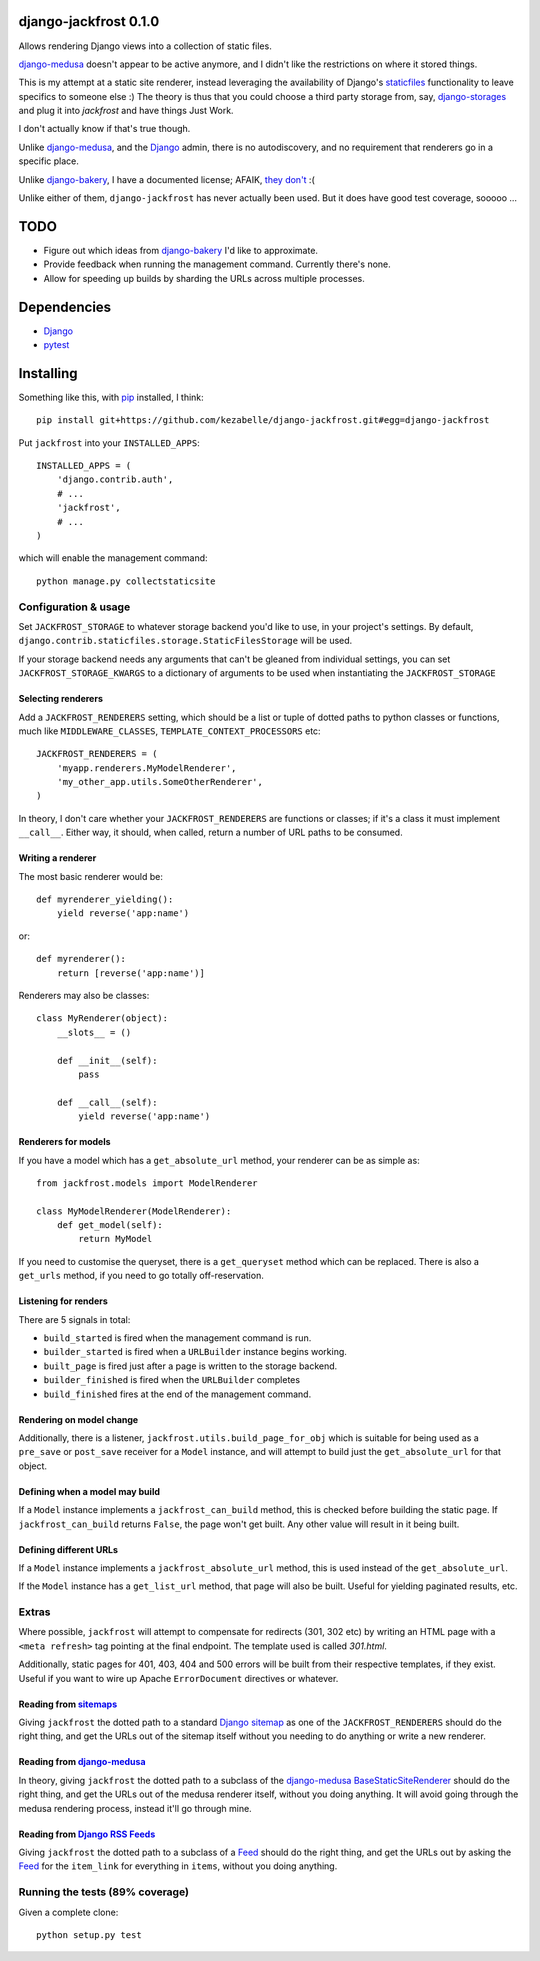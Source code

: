 django-jackfrost 0.1.0
======================

.. image:: https://travis-ci.org/kezabelle/django-jackfrost.svg?branch=master
  :target: https://travis-ci.org/kezabelle/django-jackfrost

Allows rendering Django views into a collection of static files.

`django-medusa`_ doesn't appear to be active anymore, and I didn't like the
restrictions on where it stored things.

This is my attempt at a static site renderer, instead leveraging the availability
of Django's `staticfiles`_ functionality to leave specifics to someone else :)
The theory is thus that you could choose a third party storage from, say,
`django-storages`_ and plug it into `jackfrost` and have things Just Work.

I don't actually know if that's true though.

Unlike `django-medusa`_, and the `Django`_ admin, there is no autodiscovery,
and no requirement that renderers go in a specific place.

Unlike `django-bakery`_, I have a documented license; AFAIK, `they don't`_ :(

Unlike either of them, ``django-jackfrost`` has never actually been used. But it
does have good test coverage, sooooo ...

TODO
====

- Figure out which ideas from `django-bakery`_ I'd like to approximate.
- Provide feedback when running the management command. Currently there's none.
- Allow for speeding up builds by sharding the URLs across multiple processes.

Dependencies
============

-  `Django`_
-  `pytest`_

Installing
==========

Something like this, with `pip`_ installed, I think::

    pip install git+https://github.com/kezabelle/django-jackfrost.git#egg=django-jackfrost


Put ``jackfrost`` into your ``INSTALLED_APPS``::

    INSTALLED_APPS = (
        'django.contrib.auth',
        # ...
        'jackfrost',
        # ...
    )

which will enable the management command::

    python manage.py collectstaticsite


Configuration & usage
---------------------

Set ``JACKFROST_STORAGE`` to whatever storage backend you'd like to use, in
your project's settings. By default,
``django.contrib.staticfiles.storage.StaticFilesStorage`` will be used.

If your storage backend needs any arguments that can't be gleaned from individual
settings, you can set ``JACKFROST_STORAGE_KWARGS`` to a dictionary of
arguments to be used when instantiating the ``JACKFROST_STORAGE``


Selecting renderers
^^^^^^^^^^^^^^^^^^^

Add a ``JACKFROST_RENDERERS`` setting, which should be a list or tuple of
dotted paths to python classes or functions, much like ``MIDDLEWARE_CLASSES``,
``TEMPLATE_CONTEXT_PROCESSORS`` etc::

    JACKFROST_RENDERERS = (
        'myapp.renderers.MyModelRenderer',
        'my_other_app.utils.SomeOtherRenderer',
    )

In theory, I don't care whether your ``JACKFROST_RENDERERS`` are functions
or classes; if it's a class it must implement ``__call__``. Either way,
it should, when called, return a number of URL paths to be consumed.

Writing a renderer
^^^^^^^^^^^^^^^^^^

The most basic renderer would be::

    def myrenderer_yielding():
        yield reverse('app:name')

or::

    def myrenderer():
        return [reverse('app:name')]

Renderers may also be classes::

    class MyRenderer(object):
        __slots__ = ()

        def __init__(self):
            pass

        def __call__(self):
            yield reverse('app:name')


Renderers for models
^^^^^^^^^^^^^^^^^^^^

If you have a model which has a ``get_absolute_url`` method, your renderer
can be as simple as::

    from jackfrost.models import ModelRenderer

    class MyModelRenderer(ModelRenderer):
        def get_model(self):
            return MyModel

If you need to customise the queryset, there is a ``get_queryset`` method
which can be replaced. There is also a ``get_urls`` method, if you need to
go totally off-reservation.


Listening for renders
^^^^^^^^^^^^^^^^^^^^^

There are 5 signals in total:

* ``build_started`` is fired when the management command is run.
* ``builder_started`` is fired when a ``URLBuilder`` instance begins working.
* ``built_page`` is fired just after a page is written to the storage backend.
* ``builder_finished`` is fired when the ``URLBuilder`` completes
* ``build_finished`` fires at the end of the management command.

Rendering on model change
^^^^^^^^^^^^^^^^^^^^^^^^^

Additionally, there is a listener, ``jackfrost.utils.build_page_for_obj`` which
is suitable for being used as a ``pre_save`` or ``post_save`` receiver for
a ``Model`` instance, and will attempt to build just the ``get_absolute_url`` for
that object.

Defining when a model may build
^^^^^^^^^^^^^^^^^^^^^^^^^^^^^^^

If a ``Model`` instance implements a ``jackfrost_can_build`` method, this is
checked before building the static page. If ``jackfrost_can_build`` returns
``False``, the page won't get built. Any other value will result in it being
built.

Defining different URLs
^^^^^^^^^^^^^^^^^^^^^^^

If a ``Model`` instance implements a ``jackfrost_absolute_url`` method, this
is used instead of the ``get_absolute_url``.

If the ``Model`` instance has a ``get_list_url`` method, that page will also be
built. Useful for yielding paginated results, etc.

Extras
------

Where possible, ``jackfrost`` will attempt to compensate for redirects (301, 302 etc)
by writing an HTML page with a ``<meta refresh>`` tag pointing at the final
endpoint. The template used is called `301.html`.

Additionally, static pages for 401, 403, 404 and 500 errors will be built
from their respective templates, if they exist. Useful if you want to wire
up Apache ``ErrorDocument`` directives or whatever.

Reading from `sitemaps`_
^^^^^^^^^^^^^^^^^^^^^^^^

Giving ``jackfrost`` the dotted path to a standard `Django sitemap`_ as
one of the ``JACKFROST_RENDERERS`` should do the right thing, and get the
URLs out of the sitemap itself without you needing to do anything or write
a new renderer.

Reading from `django-medusa`_
^^^^^^^^^^^^^^^^^^^^^^^^^^^^^

In theory, giving ``jackfrost`` the dotted path to a subclass of the `django-medusa`_
`BaseStaticSiteRenderer`_ should do the right thing, and get the URLs out of
the medusa renderer itself, without you doing anything. It will avoid going
through the medusa rendering process, instead it'll go through mine.

Reading from `Django RSS Feeds`_
^^^^^^^^^^^^^^^^^^^^^^^^^^^^^^^^

Giving ``jackfrost`` the dotted path to a subclass of a `Feed`_
should do the right thing, and get the URLs out by asking the `Feed`_ for the
``item_link`` for everything in ``items``, without you doing anything.

Running the tests (89% coverage)
--------------------------------

Given a complete clone::

    python setup.py test

.. _django-medusa: https://github.com/mtigas/django-medusa
.. _staticfiles: https://docs.djangoproject.com/en/stable/ref/contrib/staticfiles/
.. _Django: https://docs.djangoproject.com/en/stable/
.. _pip: https://pip.pypa.io/en/stable/
.. _django-storages: https://django-storages.readthedocs.org/en/latest/
.. _pytest: http://pytest.org/latest/
.. _django-bakery: http://django-bakery.readthedocs.org/en/latest/
.. _they don't: https://github.com/datadesk/django-bakery/issues/15
.. _sitemaps: https://docs.djangoproject.com/en/stable/ref/contrib/sitemaps/
.. _Django sitemap: https://docs.djangoproject.com/en/stable/ref/contrib/sitemaps/
.. _BaseStaticSiteRenderer: https://github.com/mtigas/django-medusa/blob/master/django_medusa/renderers/base.py
.. _Django RSS Feeds: https://docs.djangoproject.com/en/stable/ref/contrib/syndication/
.. _Feed: https://docs.djangoproject.com/en/stable/ref/contrib/syndication/#feed-class-reference
